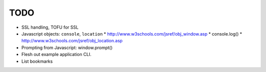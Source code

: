 TODO
====

* SSL handling, TOFU for SSL
* Javascript objects: ``console``, ``location``
  * http://www.w3schools.com/jsref/obj_window.asp
  * console.log()
  * http://www.w3schools.com/jsref/obj_location.asp
* Prompting from Javascript: window.prompt()
* Flesh out example application CLI.
* List bookmarks
